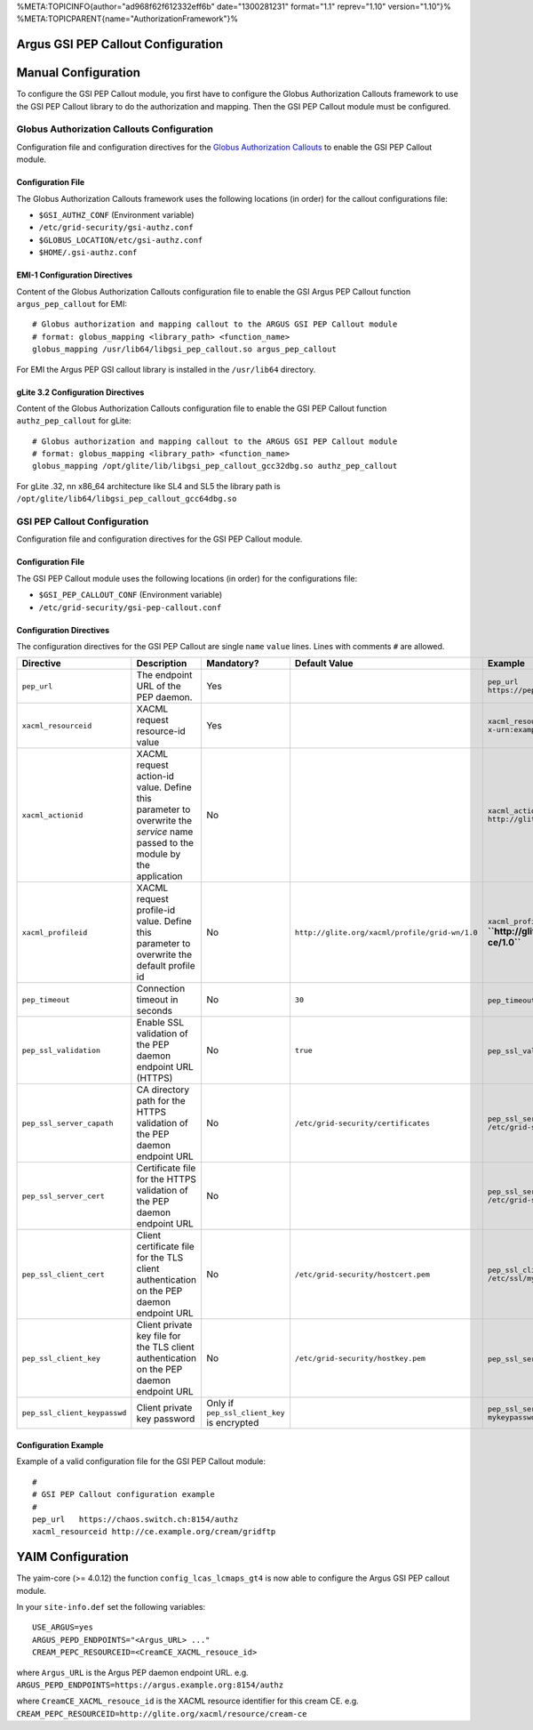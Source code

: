 %META:TOPICINFO{author="ad968f62f612332eff6b" date="1300281231"
format="1.1" reprev="1.10" version="1.10"}%
%META:TOPICPARENT{name="AuthorizationFramework"}%

Argus GSI PEP Callout Configuration
===================================

Manual Configuration
====================

To configure the GSI PEP Callout module, you first have to configure the
Globus Authorization Callouts framework to use the GSI PEP Callout
library to do the authorization and mapping. Then the GSI PEP Callout
module must be configured.

Globus Authorization Callouts Configuration
-------------------------------------------

Configuration file and configuration directives for the `Globus
Authorization
Callouts <http://www.globus.org/toolkit/security/callouts/>`__ to enable
the GSI PEP Callout module.

Configuration File
~~~~~~~~~~~~~~~~~~

The Globus Authorization Callouts framework uses the following locations
(in order) for the callout configurations file:

-  ``$GSI_AUTHZ_CONF`` (Environment variable)
-  ``/etc/grid-security/gsi-authz.conf``
-  ``$GLOBUS_LOCATION/etc/gsi-authz.conf``
-  ``$HOME/.gsi-authz.conf``

EMI-1 Configuration Directives
~~~~~~~~~~~~~~~~~~~~~~~~~~~~~~

Content of the Globus Authorization Callouts configuration file to
enable the GSI Argus PEP Callout function ``argus_pep_callout`` for EMI:

::

    # Globus authorization and mapping callout to the ARGUS GSI PEP Callout module
    # format: globus_mapping <library_path> <function_name>
    globus_mapping /usr/lib64/libgsi_pep_callout.so argus_pep_callout

For EMI the Argus PEP GSI callout library is installed in the
``/usr/lib64`` directory.

gLite 3.2 Configuration Directives
~~~~~~~~~~~~~~~~~~~~~~~~~~~~~~~~~~

Content of the Globus Authorization Callouts configuration file to
enable the GSI PEP Callout function ``authz_pep_callout`` for gLite:

::

    # Globus authorization and mapping callout to the ARGUS GSI PEP Callout module
    # format: globus_mapping <library_path> <function_name>
    globus_mapping /opt/glite/lib/libgsi_pep_callout_gcc32dbg.so authz_pep_callout

For gLite .32, nn x86\_64 architecture like SL4 and SL5 the library path
is ``/opt/glite/lib64/libgsi_pep_callout_gcc64dbg.so``

GSI PEP Callout Configuration
-----------------------------

Configuration file and configuration directives for the GSI PEP Callout
module.

Configuration File
~~~~~~~~~~~~~~~~~~

The GSI PEP Callout module uses the following locations (in order) for
the configurations file:

-  ``$GSI_PEP_CALLOUT_CONF`` (Environment variable)
-  ``/etc/grid-security/gsi-pep-callout.conf``

Configuration Directives
~~~~~~~~~~~~~~~~~~~~~~~~

The configuration directives for the GSI PEP Callout are single ``name``
``value`` lines. Lines with comments ``#`` are allowed.

+--------------------------------+--------------------------------------------------------------------------------------------------------------------------------+-----------------------------------------------+--------------------------------------------------+--------------------------------------------------------------------------+---------+
| Directive                      | Description                                                                                                                    | Mandatory?                                    | Default Value                                    | Example                                                                  | Since   |
+================================+================================================================================================================================+===============================================+==================================================+==========================================================================+=========+
| ``pep_url``                    | The endpoint URL of the PEP daemon.                                                                                            | Yes                                           |                                                  | ``pep_url`` ``https://pepd.example.org:8154/authz``                      | 1.0     |
+--------------------------------+--------------------------------------------------------------------------------------------------------------------------------+-----------------------------------------------+--------------------------------------------------+--------------------------------------------------------------------------+---------+
| ``xacml_resourceid``           | XACML request resource-id value                                                                                                | Yes                                           |                                                  | ``xacml_resourceid`` ``x-urn:example.org:resource:ce:gridftp``           | 1.0     |
+--------------------------------+--------------------------------------------------------------------------------------------------------------------------------+-----------------------------------------------+--------------------------------------------------+--------------------------------------------------------------------------+---------+
| ``xacml_actionid``             | XACML request action-id value. Define this parameter to overwrite the *service* name passed to the module by the application   | No                                            |                                                  | ``xacml_actionid`` ``http://glite.org/xacml/action/access``              | 1.0     |
+--------------------------------+--------------------------------------------------------------------------------------------------------------------------------+-----------------------------------------------+--------------------------------------------------+--------------------------------------------------------------------------+---------+
| ``xacml_profileid``            | XACML request profile-id value. Define this parameter to overwrite the default profile id                                      | No                                            | ``http://glite.org/xacml/profile/grid-wn/1.0``   | ``xacml_profileid`` **``http://glite.org/xacml/profile/grid-ce/1.0``**   | 1.2     |
+--------------------------------+--------------------------------------------------------------------------------------------------------------------------------+-----------------------------------------------+--------------------------------------------------+--------------------------------------------------------------------------+---------+
| ``pep_timeout``                | Connection timeout in seconds                                                                                                  | No                                            | ``30``                                           | ``pep_timeout`` ``60``                                                   | 1.0     |
+--------------------------------+--------------------------------------------------------------------------------------------------------------------------------+-----------------------------------------------+--------------------------------------------------+--------------------------------------------------------------------------+---------+
| ``pep_ssl_validation``         | Enable SSL validation of the PEP daemon endpoint URL (HTTPS)                                                                   | No                                            | ``true``                                         | ``pep_ssl_validation`` ``false``                                         | 1.0     |
+--------------------------------+--------------------------------------------------------------------------------------------------------------------------------+-----------------------------------------------+--------------------------------------------------+--------------------------------------------------------------------------+---------+
| ``pep_ssl_server_capath``      | CA directory path for the HTTPS validation of the PEP daemon endpoint URL                                                      | No                                            | ``/etc/grid-security/certificates``              | ``pep_ssl_server_capath`` ``/etc/grid-security/certificates``            | 1.0     |
+--------------------------------+--------------------------------------------------------------------------------------------------------------------------------+-----------------------------------------------+--------------------------------------------------+--------------------------------------------------------------------------+---------+
| ``pep_ssl_server_cert``        | Certificate file for the HTTPS validation of the PEP daemon endpoint URL                                                       | No                                            |                                                  | ``pep_ssl_server_cert`` ``/etc/grid-security/pepdcert.pem``              | 1.0     |
+--------------------------------+--------------------------------------------------------------------------------------------------------------------------------+-----------------------------------------------+--------------------------------------------------+--------------------------------------------------------------------------+---------+
| ``pep_ssl_client_cert``        | Client certificate file for the TLS client authentication on the PEP daemon endpoint URL                                       | No                                            | ``/etc/grid-security/hostcert.pem``              | ``pep_ssl_client_cert`` ``/etc/ssl/mycert.pem``                          | 1.0     |
+--------------------------------+--------------------------------------------------------------------------------------------------------------------------------+-----------------------------------------------+--------------------------------------------------+--------------------------------------------------------------------------+---------+
| ``pep_ssl_client_key``         | Client private key file for the TLS client authentication on the PEP daemon endpoint URL                                       | No                                            | ``/etc/grid-security/hostkey.pem``               | ``pep_ssl_server_key`` ``/etc/ssl/mykey.pem``                            | 1.0     |
+--------------------------------+--------------------------------------------------------------------------------------------------------------------------------+-----------------------------------------------+--------------------------------------------------+--------------------------------------------------------------------------+---------+
| ``pep_ssl_client_keypasswd``   | Client private key password                                                                                                    | Only if ``pep_ssl_client_key`` is encrypted   |                                                  | ``pep_ssl_server_keypasswd`` ``mykeypassword``                           | 1.0     |
+--------------------------------+--------------------------------------------------------------------------------------------------------------------------------+-----------------------------------------------+--------------------------------------------------+--------------------------------------------------------------------------+---------+

Configuration Example
~~~~~~~~~~~~~~~~~~~~~

Example of a valid configuration file for the GSI PEP Callout module:

::

    #
    # GSI PEP Callout configuration example
    #
    pep_url   https://chaos.switch.ch:8154/authz
    xacml_resourceid http://ce.example.org/cream/gridftp

YAIM Configuration
==================

The yaim-core (>= 4.0.12) the function ``config_lcas_lcmaps_gt4`` is now
able to configure the Argus GSI PEP callout module.

In your ``site-info.def`` set the following variables:

::

    USE_ARGUS=yes
    ARGUS_PEPD_ENDPOINTS="<Argus_URL> ..."
    CREAM_PEPC_RESOURCEID=<CreamCE_XACML_resouce_id>

where ``Argus_URL`` is the Argus PEP daemon endpoint URL. e.g.
``ARGUS_PEPD_ENDPOINTS=https://argus.example.org:8154/authz``

where ``CreamCE_XACML_resouce_id`` is the XACML resource identifier for
this cream CE. e.g.
``CREAM_PEPC_RESOURCEID=http://glite.org/xacml/resource/cream-ce``
